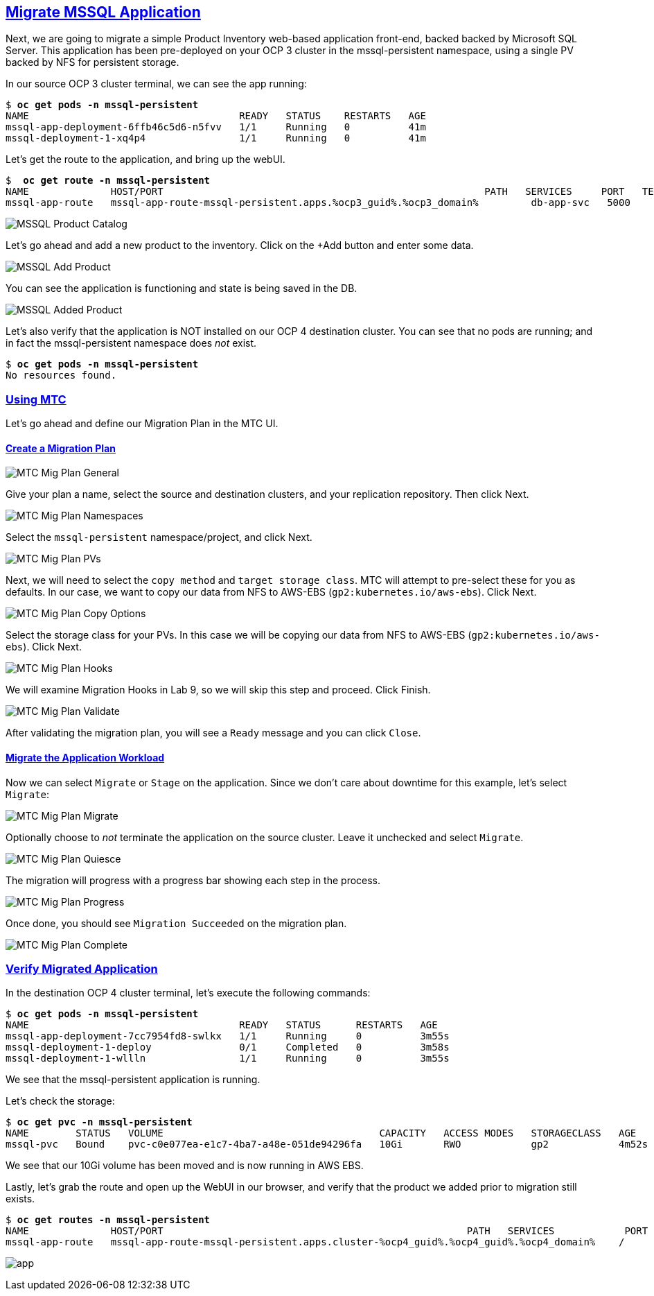 :sectlinks:
:markup-in-source: verbatim,attributes,quotes
:OCP3_GUID: %ocp3_guid%
:OCP3_DOMAIN: %ocp3_domain%
:OCP3_SSH_USER: %ocp3_ssh_user%
:OCP3_PASSWORD: %ocp3_password%
:OCP4_GUID: %ocp4_guid%
:OCP4_DOMAIN: %ocp4_domain%
:OCP4_SSH_USER: %ocp4_ssh_user%
:OCP4_PASSWORD: %ocp4_password%

== Migrate MSSQL Application

Next, we are going to migrate a simple Product Inventory web-based application front-end, backed backed by Microsoft SQL Server. This application has been pre-deployed on your OCP 3 cluster in the mssql-persistent namespace, using a single PV backed by NFS for persistent storage.

In our source OCP 3 cluster terminal, we can see the app running:

[source,subs="{markup-in-source}"]
--------------------------------------------------------------------------------
$ **oc get pods -n mssql-persistent**
NAME                                    READY   STATUS    RESTARTS   AGE
mssql-app-deployment-6ffb46c5d6-n5fvv   1/1     Running   0          41m
mssql-deployment-1-xq4p4                1/1     Running   0          41m
--------------------------------------------------------------------------------

Let’s get the route to the application, and bring up the webUI.

[source,subs="{markup-in-source}"]
--------------------------------------------------------------------------------
$  **oc get route -n mssql-persistent**
NAME              HOST/PORT                                                       PATH   SERVICES     PORT   TERMINATION   WILDCARD
mssql-app-route   mssql-app-route-mssql-persistent.apps.{OCP3_GUID}.{OCP3_DOMAIN}         db-app-svc   5000                 None
--------------------------------------------------------------------------------

image:../screenshots/lab5/mssql-product-catalog.png[MSSQL Product Catalog]

Let’s go ahead and add a new product to the inventory. Click on the +Add button and enter some data.

image:../screenshots/lab5/mssql-add-product.png[MSSQL Add Product]

You can see the application is functioning and state is being saved in the DB.

image:../screenshots/lab5/mssql-added-product.png[MSSQL Added Product]

Let’s also verify that the application is NOT installed on our OCP 4 destination cluster. You can see that no pods are running; and in fact the mssql-persistent namespace does _not_ exist.

[source,subs="{markup-in-source}"]
--------------------------------------------------------------------------------
$ **oc get pods -n mssql-persistent**
No resources found.
--------------------------------------------------------------------------------

=== Using MTC

Let’s go ahead and define our Migration Plan in the MTC UI.

==== Create a Migration Plan

image:../screenshots/lab5/mtc-migplan-general.png[MTC Mig Plan General]

Give your plan a name, select the source and destination clusters, and your replication repository.  Then click Next.

image:../screenshots/lab5/mtc-migplan-namespaces.png[MTC Mig Plan Namespaces]

Select the `mssql-persistent` namespace/project, and click Next.

image:../screenshots/lab5/mtc-migplan-pvs.png[MTC Mig Plan PVs]

Next, we will need to select the `copy method` and `target storage class`.  MTC will attempt to pre-select these for you as defaults.  In our case, we want to copy our data from NFS to AWS-EBS (`gp2:kubernetes.io/aws-ebs`). Click Next.

image:../screenshots/lab5/mtc-migplan-copyoptions.png[MTC Mig Plan Copy Options]

Select the storage class for your PVs. In this case we will be copying our data from NFS to AWS-EBS (`gp2:kubernetes.io/aws-ebs`). Click Next.

image:../screenshots/lab5/mtc-migplan-hooks.png[MTC Mig Plan Hooks]

We will examine Migration Hooks in Lab 9, so we will skip this step and proceed.  Click Finish.

image:../screenshots/lab5/mtc-migplan-validated.png[MTC Mig Plan Validate]

After validating the migration plan, you will see a `Ready` message and you can click `Close`.

==== Migrate the Application Workload

Now we can select `Migrate` or `Stage` on the application. Since we don’t care about downtime for this example, let’s select `Migrate`:

image:../screenshots/lab5/mtc-migplan-migrate.png[MTC Mig Plan Migrate]

Optionally choose to _not_ terminate the application on the source cluster. Leave it unchecked and select `Migrate`.

image:../screenshots/lab5/mtc-migplan-quiesce.png[MTC Mig Plan Quiesce]

The migration will progress with a progress bar showing each step in the process.

image:../screenshots/lab5/mtc-migplan-progress.png[MTC Mig Plan Progress]

Once done, you should see `Migration Succeeded` on the migration plan.

image:../screenshots/lab5/mtc-migplan-complete.png[MTC Mig Plan Complete]

=== Verify Migrated Application

In the destination OCP 4 cluster terminal, let’s execute the following commands:

[source,subs="{markup-in-source}"]
--------------------------------------------------------------------------------
$ **oc get pods -n mssql-persistent**
NAME                                    READY   STATUS      RESTARTS   AGE
mssql-app-deployment-7cc7954fd8-swlkx   1/1     Running     0          3m55s
mssql-deployment-1-deploy               0/1     Completed   0          3m58s
mssql-deployment-1-wllln                1/1     Running     0          3m55s
--------------------------------------------------------------------------------

We see that the mssql-persistent application is running.

Let’s check the storage:

[source,subs="{markup-in-source}"]
--------------------------------------------------------------------------------
$ **oc get pvc -n mssql-persistent**
NAME        STATUS   VOLUME                                     CAPACITY   ACCESS MODES   STORAGECLASS   AGE
mssql-pvc   Bound    pvc-c0e077ea-e1c7-4ba7-a48e-051de94296fa   10Gi       RWO            gp2            4m52s
--------------------------------------------------------------------------------

We see that our 10Gi volume has been moved and is now running in AWS EBS.

Lastly, let’s grab the route and open up the WebUI in our browser, and verify that the product we added prior to migration still exists.

[source,subs="{markup-in-source}"]
--------------------------------------------------------------------------------
$ **oc get routes -n mssql-persistent**
NAME              HOST/PORT                                                    PATH   SERVICES            PORT    TERMINATION   WILDCARD
mssql-app-route   mssql-app-route-mssql-persistent.apps.cluster-{OCP4_GUID}.{OCP4_GUID}.{OCP4_DOMAIN}    /      mssql-app-service   <all>                 None
--------------------------------------------------------------------------------

image:../screenshots/lab5/mssql-persistent-app-ocp4.png[app]
